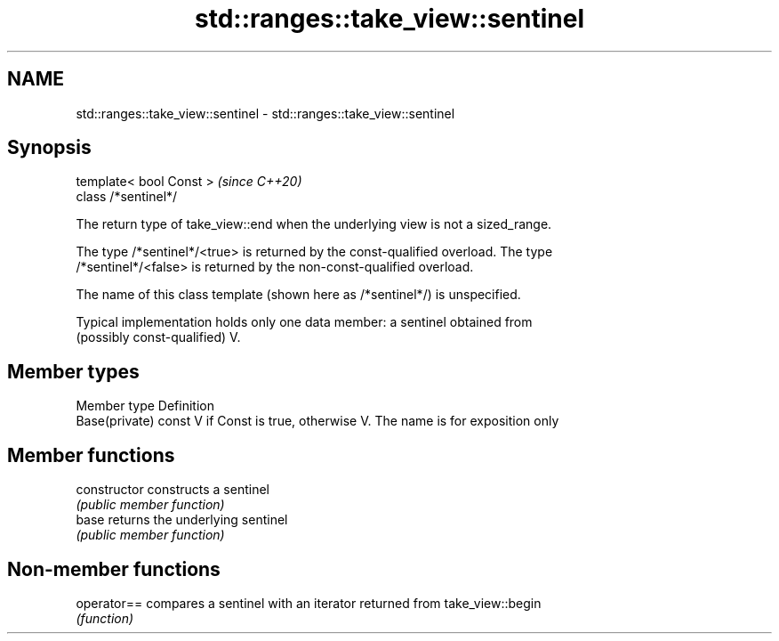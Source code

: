 .TH std::ranges::take_view::sentinel 3 "2021.11.17" "http://cppreference.com" "C++ Standard Libary"
.SH NAME
std::ranges::take_view::sentinel \- std::ranges::take_view::sentinel

.SH Synopsis
   template< bool Const >  \fI(since C++20)\fP
   class /*sentinel*/

   The return type of take_view::end when the underlying view is not a sized_range.

   The type /*sentinel*/<true> is returned by the const-qualified overload. The type
   /*sentinel*/<false> is returned by the non-const-qualified overload.

   The name of this class template (shown here as /*sentinel*/) is unspecified.

   Typical implementation holds only one data member: a sentinel obtained from
   (possibly const-qualified) V.

.SH Member types

   Member type   Definition
   Base(private) const V if Const is true, otherwise V. The name is for exposition only

.SH Member functions

   constructor   constructs a sentinel
                 \fI(public member function)\fP
   base          returns the underlying sentinel
                 \fI(public member function)\fP

.SH Non-member functions

   operator== compares a sentinel with an iterator returned from take_view::begin
              \fI(function)\fP
